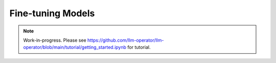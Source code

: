 Fine-tuning Models
==================

.. note::

   Work-in-progress. Please see https://github.com/llm-operator/llm-operator/blob/main/tutorial/getting_started.ipynb for tutorial.
